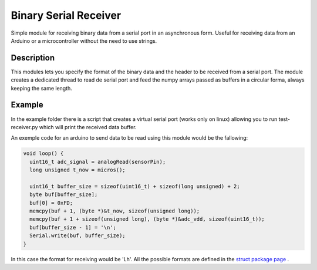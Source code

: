 Binary Serial Receiver
======================

Simple module for receiving binary data from a serial port in an asynchronous form. Useful for receiving data from an Arduino or a microcontroller without the need to use strings.

Description
-------------

This modules lets you specify the format of the binary data and the header to be received from a serial port. The module creates a dedicated thread to read de serial port and feed the numpy arrays passed as buffers in a circular forma, always keeping the same length.

Example
-------------

In the example folder there is a script that creates a virtual serial port (works only on linux) allowing you to run test-receiver.py which will print the received data buffer.

An exemple code for an arduino to send data to be read using this module would be the fallowing:


.. code-block:: c

  void loop() {
    uint16_t adc_signal = analogRead(sensorPin);
    long unsigned t_now = micros();

    uint16_t buffer_size = sizeof(uint16_t) + sizeof(long unsigned) + 2;
    byte buf[buffer_size];
    buf[0] = 0xFD;
    memcpy(buf + 1, (byte *)&t_now, sizeof(unsigned long));
    memcpy(buf + 1 + sizeof(unsigned long), (byte *)&adc_vdd, sizeof(uint16_t));
    buf[buffer_size - 1] = '\n';
    Serial.write(buf, buffer_size);
  }

In this case the format for receiving would be 'Lh'. All the possible formats are defined in the `struct package page`_ .

.. _struct package page: https://docs.python.org/3/library/struct.html#format-characters